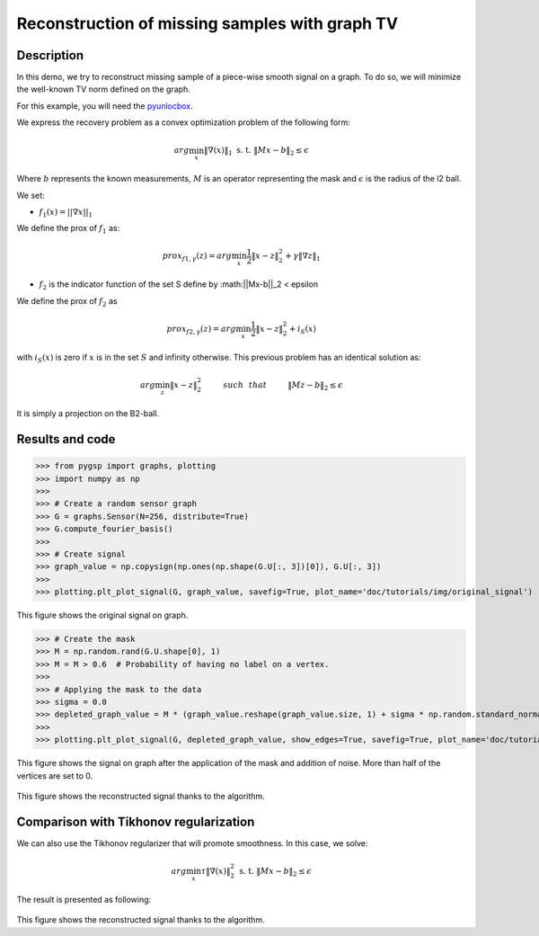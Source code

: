 ===============================================
Reconstruction of missing samples with graph TV
===============================================

Description
-----------

In this demo, we try to reconstruct missing sample of a piece-wise smooth signal on a graph. To do so, we will minimize the well-known TV norm defined on the graph.

For this example, you will need the `pyunlocbox <https://github.com/epfl-lts2/pyunlocbox>`_.

We express the recovery problem as a convex optimization problem of the following form:

.. math:: arg \min_x  \|\nabla(x)\|_1 \text{ s. t. } \|Mx-b\|_2 \leq \epsilon

Where :math:`b` represents the known measurements, :math:`M` is an operator representing the mask and :math:`\epsilon` is the radius of the l2 ball.

We set:

* :math:`f_1(x)=||\nabla x ||_1`

We define the prox of :math:`f_1` as:

.. math:: prox_{f1,\gamma} (z) = arg \min_{x} \frac{1}{2} \|x-z\|_2^2 +  \gamma \| \nabla z \|_1

* :math:`f_2` is the indicator function of the set S define by :math:||Mx-b||_2 < \epsilon

We define the prox of :math:`f_2` as

.. math:: prox_{f2,\gamma} (z) = arg \min_{x} \frac{1}{2} \|x-z\|_2^2   + i_S(x)

with :math:`i_S(x)` is zero if :math:`x` is in the set :math:`S` and infinity otherwise.
This previous problem has an identical solution as:

.. math:: arg \min_{z} \|x - z\|_2^2   \hspace{1cm} such \hspace{0.25cm} that \hspace{1cm} \|Mz-b\|_2 \leq \epsilon

It is simply a projection on the B2-ball.

Results and code
----------------

>>> from pygsp import graphs, plotting
>>> import numpy as np
>>>
>>> # Create a random sensor graph
>>> G = graphs.Sensor(N=256, distribute=True)
>>> G.compute_fourier_basis()
>>>
>>> # Create signal
>>> graph_value = np.copysign(np.ones(np.shape(G.U[:, 3])[0]), G.U[:, 3])
>>>
>>> plotting.plt_plot_signal(G, graph_value, savefig=True, plot_name='doc/tutorials/img/original_signal')

.. figure:: img/original_signal.*

This figure shows the original signal on graph.

>>> # Create the mask
>>> M = np.random.rand(G.U.shape[0], 1)
>>> M = M > 0.6  # Probability of having no label on a vertex.
>>>
>>> # Applying the mask to the data
>>> sigma = 0.0
>>> depleted_graph_value = M * (graph_value.reshape(graph_value.size, 1) + sigma * np.random.standard_normal((G.N, 1)))
>>>
>>> plotting.plt_plot_signal(G, depleted_graph_value, show_edges=True, savefig=True, plot_name='doc/tutorials/img/depleted_signal')

.. figure:: img/depleted_signal.*

This figure shows the signal on graph after the application of the
mask and addition of noise. More than half of the vertices are set to 0.

.. >>> # Setting the function f1 (see pyunlocbox for help)
.. >>> import pyunlocbox
.. >>> import math
.. >>>
.. >>> epsilon = sigma * math.sqrt(np.sum(M[:]))
.. >>> operatorA = lambda x: A * x
.. >>> f1 = pyunlocbox.functions.proj_b2(y=depleted_graph_value, A=operatorA, At=operatorA, tight=True, epsilon=epsilon)
.. >>>
.. >>> # Setting the function ftv
.. >>> f2 = pyunlocbox.functions.func()
.. >>> f2._prox = lambda x, T: operators.prox_tv(x, T, G, verbose=verbose-1)
.. >>> f2._eval = lambda x: operators.norm_tv(G, x)
.. >>>
.. >>> # Solve the problem
.. >>> solver = pyunlocbox.solvers.douglas_rachford()
.. >>> param = {'x0': depleted_graph_value, 'solver': solver, 'atol': 1e-7, 'maxit': 50, 'verbosity': 'LOW'}
.. >>> # With prox_tv
.. >>> ret = pyunlocbox.solvers.solve([f2, f1], **param)
.. >>> prox_tv_reconstructed_graph = ret['sol']
.. >>>
.. >>> plotting.plt_plot_signal(G, prox_tv_reconstructed_graph, show_edges=True, savefig=True, plot_name='doc/tutorials/img/tv_recons_signal')

.. figure:: img/tv_recons_signal.*

This figure shows the reconstructed signal thanks to the algorithm.

Comparison with Tikhonov regularization
---------------------------------------

We can also use the Tikhonov regularizer that will promote smoothness.
In this case, we solve:

.. math:: arg \min_x \tau \|\nabla(x)\|_2^2 \text{ s. t. } \|Mx-b\|_2 \leq \epsilon

The result is presented as following:

.. >>> # Solve the problem with the same solver as before but with a prox_tik function
.. >>> ret = pyunlocbox.solvers.solve([f3, f1], **param)
.. >>> prox_tik_reconstructed_graph = ret['sol']
.. >>>
.. >>> plotting.plt_plot_signal(G, prox_tik_reconstructed_graph, show_edges=True, savefig=True, plot_name='doc/tutorials/img/tik_recons_signal')

.. figure:: img/tik_recons_signal.*

This figure shows the reconstructed signal thanks to the algorithm.
